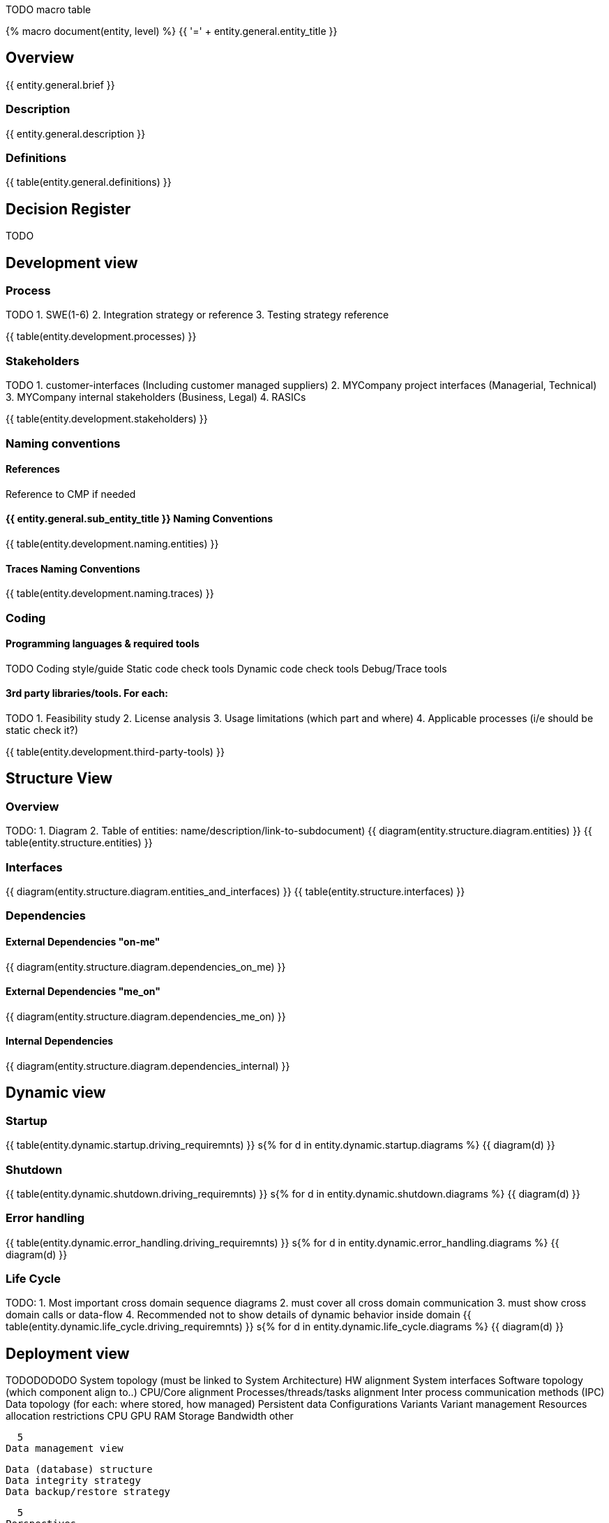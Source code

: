

TODO macro table


{% macro document(entity, level) %}
{{ '=' + entity.general.entity_title }}

== Overview
{{ entity.general.brief }}

=== Description
{{ entity.general.description }}

=== Definitions
{{ table(entity.general.definitions) }}

== Decision Register
TODO

== Development view

=== Process
TODO
1. SWE(1-6)
2. Integration strategy or reference
3. Testing strategy reference

{{ table(entity.development.processes) }}

=== Stakeholders
TODO
1. customer-interfaces (Including customer managed suppliers)
2. MYCompany project interfaces (Managerial, Technical)
3. MYCompany internal stakeholders (Business, Legal)
4. RASICs

{{ table(entity.development.stakeholders) }}

=== Naming conventions

==== References
Reference to CMP if needed

==== {{ entity.general.sub_entity_title }} Naming Conventions
{{ table(entity.development.naming.entities) }}

==== Traces Naming Conventions
{{ table(entity.development.naming.traces) }}

=== Coding

==== Programming languages & required tools
TODO
Coding style/guide
Static code check tools
Dynamic code check tools
Debug/Trace tools

==== 3rd party libraries/tools. For each:
TODO
1. Feasibility study
2. License analysis
3. Usage limitations (which part and where)
4. Applicable processes (i/e should be static check it?)

{{ table(entity.development.third-party-tools) }}


== Structure View

=== Overview
TODO:
1. Diagram
2. Table of entities: name/description/link-to-subdocument)
{{ diagram(entity.structure.diagram.entities) }}
{{ table(entity.structure.entities) }}

=== Interfaces
{{ diagram(entity.structure.diagram.entities_and_interfaces) }}
{{ table(entity.structure.interfaces) }}


=== Dependencies

==== External Dependencies "on-me"
{{ diagram(entity.structure.diagram.dependencies_on_me) }}

==== External Dependencies "me_on"
{{ diagram(entity.structure.diagram.dependencies_me_on) }}

==== Internal Dependencies
{{ diagram(entity.structure.diagram.dependencies_internal) }}


== Dynamic view

=== Startup
{{ table(entity.dynamic.startup.driving_requiremnts) }}
s{% for d in entity.dynamic.startup.diagrams %}
{{ diagram(d) }}

=== Shutdown
{{ table(entity.dynamic.shutdown.driving_requiremnts) }}
s{% for d in entity.dynamic.shutdown.diagrams %}
{{ diagram(d) }}

=== Error handling
{{ table(entity.dynamic.error_handling.driving_requiremnts) }}
s{% for d in entity.dynamic.error_handling.diagrams %}
{{ diagram(d) }}

=== Life Cycle
TODO:
1. Most important cross domain sequence diagrams
2. must cover all cross domain communication
3. must show cross domain calls or data-flow
4. Recommended not to show details of dynamic behavior inside domain
{{ table(entity.dynamic.life_cycle.driving_requiremnts) }}
s{% for d in entity.dynamic.life_cycle.diagrams %}
{{ diagram(d) }}


== Deployment view

TODODODODO
    System topology (must be linked to System Architecture)
        HW alignment
        System interfaces
    Software topology (which component align to..)
        CPU/Core alignment
        Processes/threads/tasks alignment
        Inter process communication methods (IPC)
    Data topology (for each: where stored, how managed)
        Persistent data
        Configurations
        Variants
        Variant management
    Resources allocation restrictions
        CPU
        GPU
        RAM
        Storage
        Bandwidth
        other

  5
Data management view

    Data (database) structure
    Data integrity strategy
    Data backup/restore strategy

  5
Perspectives

    Performance
    Security

  TODO

{% endmacro %}

